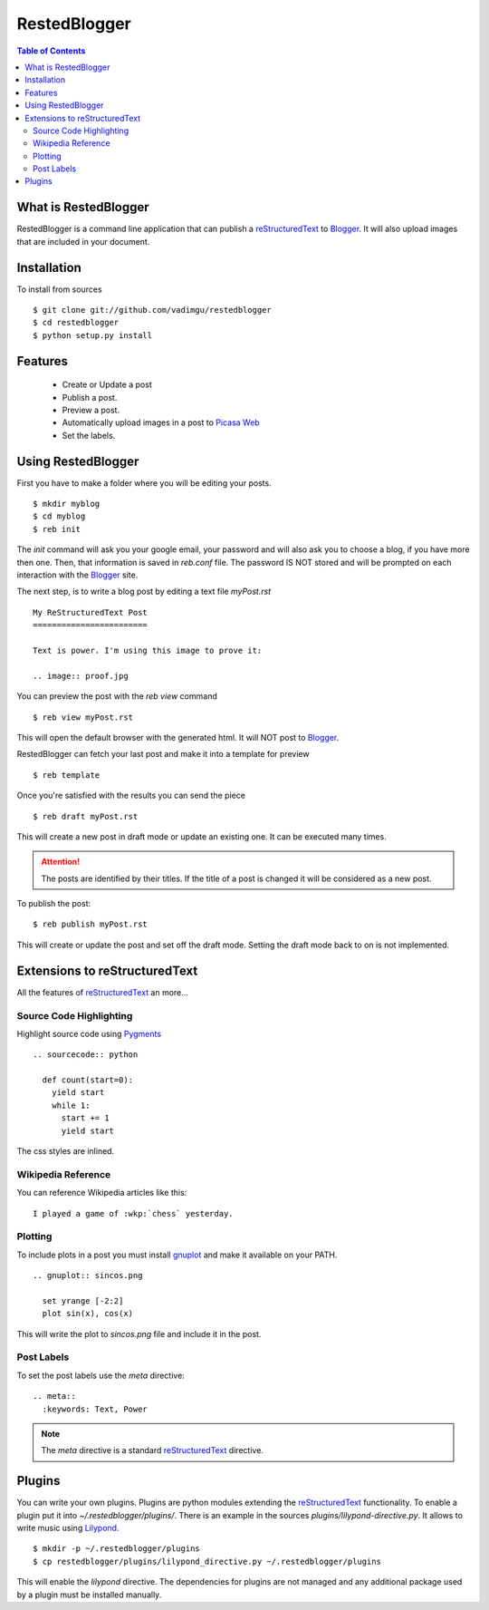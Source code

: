 RestedBlogger
=============

.. contents:: Table of Contents
  :depth: 2

What is RestedBlogger
---------------------

RestedBlogger is a command line application that can publish a
`reStructuredText <http://docutils.sourceforge.net/rst.html>`_ to `Blogger
<http://www.blogger.com>`_. It will also upload images that are
included in your document.


Installation
------------

To install from sources ::

  $ git clone git://github.com/vadimgu/restedblogger
  $ cd restedblogger
  $ python setup.py install


Features
--------

  * Create or Update a post
  * Publish a post.
  * Preview a post.
  * Automatically upload images in a post to `Picasa Web <http://picasaweb.google.com>`_
  * Set the labels.


Using RestedBlogger
-------------------

First you have to make a folder where you will be editing your posts. ::

  $ mkdir myblog
  $ cd myblog
  $ reb init

The `init` command will ask you your google email, your password and will also
ask you to choose a blog, if you have more then one. Then, that information is
saved in `reb.conf` file. The password IS NOT stored and will be prompted on
each interaction with the Blogger_ site.


The next step, is to write a blog post by editing a text file `myPost.rst` ::

  My ReStructuredText Post
  ========================

  Text is power. I'm using this image to prove it:

  .. image:: proof.jpg


You can preview the post with the `reb view` command ::

  $ reb view myPost.rst

This will open the default browser with the generated html. It will NOT post to
Blogger_. 


RestedBlogger can fetch your last post and make it into a template for preview :: 

  $ reb template

Once you're satisfied with the results you can send the piece ::

  $ reb draft myPost.rst

This will create a new post in draft mode or update an existing one. It can be
executed many times.

.. attention::
  The posts are identified by their titles. If the title of a post is changed
  it will be considered as a new post.


To publish the post::

  $ reb publish myPost.rst

This will create or update the post and set off the draft mode. Setting the
draft mode back to on is not implemented.
  





Extensions to reStructuredText
------------------------------

All the features of reStructuredText_ an more...


Source Code Highlighting
~~~~~~~~~~~~~~~~~~~~~~~~

Highlight source code using `Pygments <http://pygments.org>`_ ::

  .. sourcecode:: python
  
    def count(start=0):
      yield start
      while 1:
        start += 1
        yield start

The css styles are inlined.

Wikipedia Reference
~~~~~~~~~~~~~~~~~~~

You can reference Wikipedia articles like this: ::

  I played a game of :wkp:`chess` yesterday.


  
Plotting
~~~~~~~~

To include plots in a post you must install `gnuplot
<http://www.gnuplot.info/>`_ and make it available on your PATH. ::

  .. gnuplot:: sincos.png

    set yrange [-2:2]    
    plot sin(x), cos(x)

This will write the plot to `sincos.png` file and include it in the post.

Post Labels
~~~~~~~~~~~

To set the post labels use the `meta` directive::

  .. meta::
    :keywords: Text, Power

.. note::
  The `meta` directive is a standard reStructuredText_ directive. 


Plugins
-------

You can write your own plugins. Plugins are python modules extending the
reStructuredText_ functionality. To enable a plugin put it into
`~/.restedblogger/plugins/`. There is an example in the sources
`plugins/lilypond-directive.py`. It allows to write music using `Lilypond
<http://lilypond.org>`_. ::

  $ mkdir -p ~/.restedblogger/plugins
  $ cp restedblogger/plugins/lilypond_directive.py ~/.restedblogger/plugins

This will enable the `lilypond` directive. The dependencies for plugins are not
managed and any additional package used by a plugin must be installed manually.



